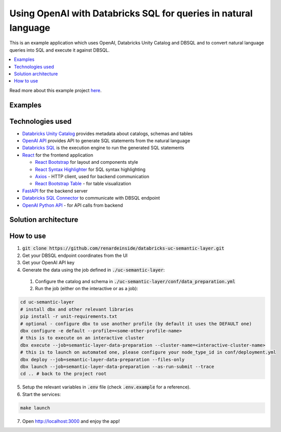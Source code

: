 Using OpenAI with Databricks SQL for queries in natural language
================================================================

This is an example application which uses OpenAI, Databricks Unity Catalog and DBSQL and  to convert natural language queries into SQL and execute it against DBSQL.

.. contents:: :local:

Read more about this example project `here <https://polarpersonal.medium.com/using-openai-with-databricks-sql-for-queries-in-natural-language-cf6521e88148>`_.

Examples
--------

.. image:: images/avg_parts_by_brand.png
  :alt: Average part size by brand

.. image:: images/count_orders_by_market_segment.png
  :alt: Average part size by brand



Technologies used
-----------------

* `Databricks Unity Catalog <https://databricks.com/product/unity-catalog>`_ provides metadata about catalogs, schemas and tables
* `OpenAI API <https://beta.openai.com/examples/default-sql-translate>`_ provides API to generate SQL statements from the natural language
* `Databricks SQL <https://databricks.com/product/databricks-sql>`_ is the execution engine to run the generated SQL statements
* `React <https://reactjs.org/>`_ for the frontend application

  * `React Bootstrap <https://react-bootstrap.github.io/>`_ for layout and components style
  * `React Syntax Highlighter <https://github.com/react-syntax-highlighter/react-syntax-highlighter>`_ for SQL syntax highlighting
  * `Axios <https://github.com/axios/axios>`_ - HTTP client, used for backend communication
  * `React Bootstrap Table <https://react-bootstrap-table.github.io/react-bootstrap-table2/>`_ - for table visualization

* `FastAPI <https://fastapi.tiangolo.com/>`_ for the backend server 
* `Databricks SQL Connector <https://docs.databricks.com/dev-tools/python-sql-connector.html>`_ to communicate with DBSQL endpoint
* `OpenAI Python API <https://github.com/openai/openai-python>`_ - for API calls from backend

Solution architecture
-----------------------

.. image:: images/architecture.png
  :alt: Solution Architecture

How to use
----------

1. :code:`git clone https://github.com/renardeinside/databricks-uc-semantic-layer.git`
2. Get your DBSQL endpoint coordinates from the UI
3. Get your OpenAI API key 
4. Generate the data using the job defined in :code:`./uc-semantic-layer`:

  1. Configure the catalog and schema in :code:`./uc-semantic-layer/conf/data_preparation.yml`
  2. Run the job (either on the interactive or  as a job):

.. code-block:: bash
    
    cd uc-semantic-layer
    # install dbx and other relevant libraries
    pip install -r unit-requirements.txt
    # optional - configure dbx to use another profile (by default it uses the DEFAULT one)
    dbx configure -e default --profile=<some-other-profile-name>
    # this is to execute on an interactive cluster
    dbx execute --job=semantic-layer-data-preparation --cluster-name=<interactive-cluster-name> 
    # this is to launch on automated one, please configure your node_type_id in conf/deployment.yml
    dbx deploy --job=semantic-layer-data-preparation --files-only
    dbx launch --job=semantic-layer-data-preparation --as-run-submit --trace
    cd .. # back to the project root

5. Setup the relevant variables in :code:`.env` file (check :code:`.env.example` for a reference).
6. Start the services:

.. code-block:: bash

    make launch

7. Open http://localhost:3000 and enjoy the app! 
